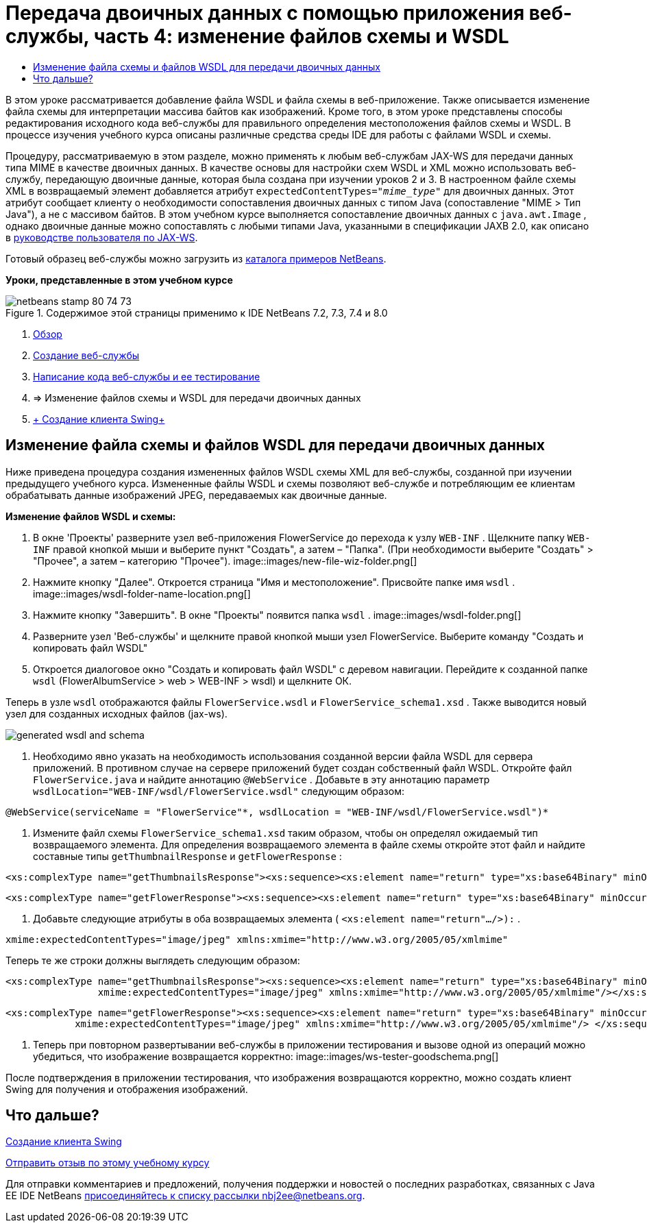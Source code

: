 // 
//     Licensed to the Apache Software Foundation (ASF) under one
//     or more contributor license agreements.  See the NOTICE file
//     distributed with this work for additional information
//     regarding copyright ownership.  The ASF licenses this file
//     to you under the Apache License, Version 2.0 (the
//     "License"); you may not use this file except in compliance
//     with the License.  You may obtain a copy of the License at
// 
//       http://www.apache.org/licenses/LICENSE-2.0
// 
//     Unless required by applicable law or agreed to in writing,
//     software distributed under the License is distributed on an
//     "AS IS" BASIS, WITHOUT WARRANTIES OR CONDITIONS OF ANY
//     KIND, either express or implied.  See the License for the
//     specific language governing permissions and limitations
//     under the License.
//

= Передача двоичных данных с помощью приложения веб-службы, часть 4: изменение файлов схемы и WSDL
:jbake-type: tutorial
:jbake-tags: tutorials 
:jbake-status: published
:icons: font
:syntax: true
:source-highlighter: pygments
:toc: left
:toc-title:
:description: Передача двоичных данных с помощью приложения веб-службы, часть 4: изменение файлов схемы и WSDL - Apache NetBeans
:keywords: Apache NetBeans, Tutorials, Передача двоичных данных с помощью приложения веб-службы, часть 4: изменение файлов схемы и WSDL

В этом уроке рассматривается добавление файла WSDL и файла схемы в веб-приложение. Также описывается изменение файла схемы для интерпретации массива байтов как изображений. Кроме того, в этом уроке представлены способы редактирования исходного кода веб-службы для правильного определения местоположения файлов схемы и WSDL. В процессе изучения учебного курса описаны различные средства среды IDE для работы с файлами WSDL и схемы.

Процедуру, рассматриваемую в этом разделе, можно применять к любым веб-службам JAX-WS для передачи данных типа MIME в качестве двоичных данных. В качестве основы для настройки схем WSDL и XML можно использовать веб-службу, передающую двоичные данные, которая была создана при изучении уроков 2 и 3. В настроенном файле схемы XML в возвращаемый элемент добавляется атрибут  ``expectedContentTypes="_mime_type_"``  для двоичных данных. Этот атрибут сообщает клиенту о необходимости сопоставления двоичных данных с типом Java (сопоставление "MIME > Тип Java"), а не с массивом байтов. В этом учебном курсе выполняется сопоставление двоичных данных с  ``java.awt.Image`` , однако двоичные данные можно сопоставлять с любыми типами Java, указанными в спецификации JAXB 2.0, как описано в link:http://jax-ws.dev.java.net/nonav/2.1.4/docs/mtom-swaref.html[+руководстве пользователя по JAX-WS+].

Готовый образец веб-службы можно загрузить из link:https://netbeans.org/projects/samples/downloads/download/Samples%252FWeb%2520Services%252FWeb%2520Service%2520Passing%2520Binary%2520Data%2520--%2520EE6%252FFlowerAlbumService.zip[+каталога примеров NetBeans+].

*Уроки, представленные в этом учебном курсе*

image::images/netbeans-stamp-80-74-73.png[title="Содержимое этой страницы применимо к IDE NetBeans 7.2, 7.3, 7.4 и 8.0"]

1. link:./flower_overview.html[+Обзор+]
2. link:./flower_ws.html[+Создание веб-службы+]
3. link:./flower-code-ws.html[+Написание кода веб-службы и ее тестирование+]
4. => Изменение файлов схемы и WSDL для передачи двоичных данных
5. link:./flower_swing.html[+ Создание клиента Swing+]


== Изменение файла схемы и файлов WSDL для передачи двоичных данных

Ниже приведена процедура создания измененных файлов WSDL схемы XML для веб-службы, созданной при изучении предыдущего учебного курса. Измененные файлы WSDL и схемы позволяют веб-службе и потребляющим ее клиентам обрабатывать данные изображений JPEG, передаваемых как двоичные данные.

*Изменение файлов WSDL и схемы:*

1. В окне 'Проекты' разверните узел веб-приложения FlowerService до перехода к узлу  ``WEB-INF`` . Щелкните папку  ``WEB-INF``  правой кнопкой мыши и выберите пункт "Создать", а затем – "Папка". (При необходимости выберите "Создать" > "Прочее", а затем – категорию "Прочее"). 
image::images/new-file-wiz-folder.png[]
2. Нажмите кнопку "Далее". Откроется страница "Имя и местоположение". Присвойте папке имя  ``wsdl`` .
image::images/wsdl-folder-name-location.png[]
3. Нажмите кнопку "Завершить". В окне "Проекты" появится папка  ``wsdl`` .
image::images/wsdl-folder.png[]
4. Разверните узел 'Веб-службы' и щелкните правой кнопкой мыши узел FlowerService. Выберите команду "Создать и копировать файл WSDL" 
5. Откроется диалоговое окно "Создать и копировать файл WSDL" с деревом навигации. Перейдите к созданной папке  ``wsdl``  (FlowerAlbumService > web > WEB-INF > wsdl) и щелкните ОК.

Теперь в узле  ``wsdl``  отображаются файлы  ``FlowerService.wsdl``  и  ``FlowerService_schema1.xsd`` . Также выводится новый узел для созданных исходных файлов (jax-ws).

image::images/generated-wsdl-and-schema.png[]
6. Необходимо явно указать на необходимость использования созданной версии файла WSDL для сервера приложений. В противном случае на сервере приложений будет создан собственный файл WSDL. Откройте файл  ``FlowerService.java``  и найдите аннотацию  ``@WebService`` . Добавьте в эту аннотацию параметр  ``wsdlLocation="WEB-INF/wsdl/FlowerService.wsdl"``  следующим образом:

[source,java]
----

@WebService(serviceName = "FlowerService"*, wsdlLocation = "WEB-INF/wsdl/FlowerService.wsdl")*
----
7. Измените файл схемы  ``FlowerService_schema1.xsd``  таким образом, чтобы он определял ожидаемый тип возвращаемого элемента. Для определения возвращаемого элемента в файле схемы откройте этот файл и найдите составные типы  ``getThumbnailResponse``  и  ``getFlowerResponse`` :

[source,xml]
----

<xs:complexType name="getThumbnailsResponse"><xs:sequence><xs:element name="return" type="xs:base64Binary" minOccurs="0" maxOccurs="unbounded"/></xs:sequence></xs:complexType>
----

[source,xml]
----

<xs:complexType name="getFlowerResponse"><xs:sequence><xs:element name="return" type="xs:base64Binary" minOccurs="0"/> </xs:sequence></xs:complexType>
----
8. Добавьте следующие атрибуты в оба возвращаемых элемента ( ``<xs:element name="return".../>):`` .

[source,java]
----

xmime:expectedContentTypes="image/jpeg" xmlns:xmime="http://www.w3.org/2005/05/xmlmime"
----

Теперь те же строки должны выглядеть следующим образом:


[source,xml]
----

<xs:complexType name="getThumbnailsResponse"><xs:sequence><xs:element name="return" type="xs:base64Binary" minOccurs="0" maxOccurs="unbounded"
                xmime:expectedContentTypes="image/jpeg" xmlns:xmime="http://www.w3.org/2005/05/xmlmime"/></xs:sequence></xs:complexType>
----

[source,xml]
----

<xs:complexType name="getFlowerResponse"><xs:sequence><xs:element name="return" type="xs:base64Binary" minOccurs="0"
            xmime:expectedContentTypes="image/jpeg" xmlns:xmime="http://www.w3.org/2005/05/xmlmime"/> </xs:sequence></xs:complexType>
----
9. Теперь при повторном развертывании веб-службы в приложении тестирования и вызове одной из операций можно убедиться, что изображение возвращается корректно: 
image::images/ws-tester-goodschema.png[]

После подтверждения в приложении тестирования, что изображения возвращаются корректно, можно создать клиент Swing для получения и отображения изображений.


== Что дальше?

link:./flower_swing.html[+Создание клиента Swing+]

link:/about/contact_form.html?to=3&subject=Feedback:%20Flower%20WSDL%20EE6[+Отправить отзыв по этому учебному курсу+]

Для отправки комментариев и предложений, получения поддержки и новостей о последних разработках, связанных с Java EE IDE NetBeans link:../../../community/lists/top.html[+присоединяйтесь к списку рассылки nbj2ee@netbeans.org+].

